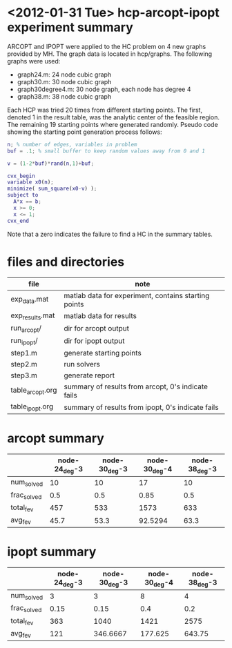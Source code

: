 * <2012-01-31 Tue> hcp-arcopt-ipopt experiment summary

ARCOPT and IPOPT were applied to the HC problem on 4 new graphs provided by MH.
The graph data is located in hcp/graphs.  The following graphs were used:

- graph24.m: 24 node cubic graph
- graph30.m: 30 node cubic graph
- graph30degree4.m: 30 node graph, each node has degree 4
- graph38.m: 38 node cubic graph

Each HCP was tried 20 times from different starting points.  The first, denoted
1 in the result table, was the analytic center of the feasible region.  The
remaining 19 starting points where generated randomly.  Pseudo code showing the
starting point generation process follows:

#+BEGIN_SRC matlab
n; % number of edges, variables in problem
buf = .1; % small buffer to keep random values away from 0 and 1

v = (1-2*buf)*rand(n,1)+buf;

cvx_begin
variable x0(n);
minimize( sum_square(x0-v) );
subject to
  A*x == b;
  x >= 0;
  x <= 1;
cvx_end
#+END_SRC

Note that a zero indicates the failure to find a HC in the summary tables.

* files and directories

|------------------+------------------------------------------------------|
| file             | note                                                 |
|------------------+------------------------------------------------------|
| exp_data.mat     | matlab data for experiment, contains starting points |
| exp_results.mat  | matlab data for results                              |
| run_arcopt/      | dir for arcopt output                                |
| run_ipopt/       | dir for ipopt output                                 |
| step1.m          | generate starting points                             |
| step2.m          | run solvers                                          |
| step3.m          | generate report                                      |
| table_arcopt.org | summary of results from arcopt, 0's indicate fails   |
| table_ipopt.org  | summary of results from ipopt, 0's indicate fails    |
|------------------+------------------------------------------------------|

* arcopt summary

|-------------+---------------+---------------+---------------+---------------|
|             | node-24_deg-3 | node-30_deg-3 | node-30_deg-4 | node-38_deg-3 |
|-------------+---------------+---------------+---------------+---------------|
| num_solved  |            10 |            10 |            17 |            10 |
| frac_solved |           0.5 |           0.5 |          0.85 |           0.5 |
| total_fev   |           457 |           533 |          1573 |           633 |
| avg_fev     |          45.7 |          53.3 |       92.5294 |          63.3 |
|-------------+---------------+---------------+---------------+---------------|

* ipopt summary

|-------------+---------------+---------------+---------------+---------------|
|             | node-24_deg-3 | node-30_deg-3 | node-30_deg-4 | node-38_deg-3 |
|-------------+---------------+---------------+---------------+---------------|
| num_solved  |             3 |             3 |             8 |             4 |
| frac_solved |          0.15 |          0.15 |           0.4 |           0.2 |
| total_fev   |           363 |          1040 |          1421 |          2575 |
| avg_fev     |           121 |      346.6667 |       177.625 |        643.75 |
|-------------+---------------+---------------+---------------+---------------|

